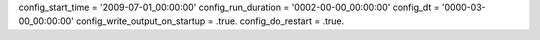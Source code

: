 config_start_time = '2009-07-01_00:00:00'
config_run_duration = '0002-00-00_00:00:00'
config_dt = '0000-03-00_00:00:00'
config_write_output_on_startup = .true.
config_do_restart = .true.
